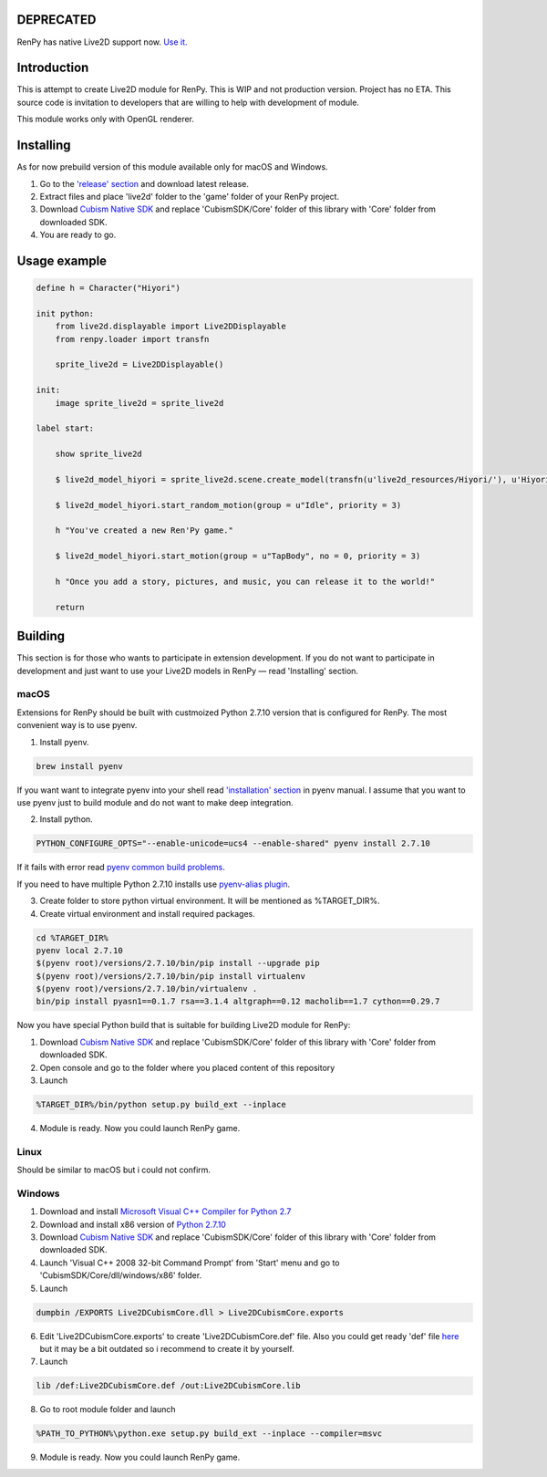 DEPRECATED
==========

RenPy has native Live2D support now. `Use it. <https://www.renpy.org/doc/html/live2d.html>`_

Introduction
============

This is attempt to create Live2D module for RenPy. This is WIP and not production version. Project has no ETA. This source code is invitation to developers that are willing to help with development of module.

This module works only with OpenGL renderer.

.. raw:: html

    <a href="https://www.patreon.com/bePatron?u=2321396"><img src="https://c5.patreon.com/external/logo/become_a_patron_button.png" alt="Become a Patron!"/></a>

Installing
==========

As for now prebuild version of this module available only for macOS and Windows.

1. Go to the `'release' section <https://github.com/asfdfdfd/renpy-live2d/releases>`_ and download latest release.

2. Extract files and place 'live2d' folder to the 'game' folder of your RenPy project.

3. Download `Cubism Native SDK <https://live2d.github.io/index.html#native>`_ and replace 'CubismSDK/Core' folder of this library with 'Core' folder from downloaded SDK.

4. You are ready to go.

Usage example
=============

.. code:: renpy

    define h = Character("Hiyori")

    init python:
        from live2d.displayable import Live2DDisplayable
        from renpy.loader import transfn
    
        sprite_live2d = Live2DDisplayable()
    
    init:
        image sprite_live2d = sprite_live2d
    
    label start:
    
        show sprite_live2d
            
        $ live2d_model_hiyori = sprite_live2d.scene.create_model(transfn(u'live2d_resources/Hiyori/'), u'Hiyori.model3.json')
    
        $ live2d_model_hiyori.start_random_motion(group = u"Idle", priority = 3)
    
        h "You've created a new Ren'Py game."

        $ live2d_model_hiyori.start_motion(group = u"TapBody", no = 0, priority = 3)

        h "Once you add a story, pictures, and music, you can release it to the world!"

        return

Building
========

This section is for those who wants to participate in extension development. If you do not want to participate in development and just want to use your Live2D models in RenPy — read 'Installing' section.

macOS
-----

Extensions for RenPy should be built with custmoized Python 2.7.10 version that is configured for RenPy. The most convenient way is to use pyenv.

1. Install pyenv.

.. code:: shell
   
    brew install pyenv
   
If you want want to integrate pyenv into your shell read `'installation' section <https://github.com/pyenv/pyenv#installation>`_ in pyenv manual. I assume that you want to use pyenv just to build module and do not want to make deep integration.

2. Install python.

.. code:: shell

    PYTHON_CONFIGURE_OPTS="--enable-unicode=ucs4 --enable-shared" pyenv install 2.7.10    

If it fails with error read `pyenv common build problems <https://github.com/pyenv/pyenv/wiki/common-build-problems>`_.

If you need to have multiple Python 2.7.10 installs use `pyenv-alias plugin <https://github.com/s1341/pyenv-alias>`_.

3. Create folder to store python virtual environment. It will be mentioned as %TARGET_DIR%.
    
4. Create virtual environment and install required packages.

.. code:: shell

    cd %TARGET_DIR%
    pyenv local 2.7.10
    $(pyenv root)/versions/2.7.10/bin/pip install --upgrade pip
    $(pyenv root)/versions/2.7.10/bin/pip install virtualenv
    $(pyenv root)/versions/2.7.10/bin/virtualenv .
    bin/pip install pyasn1==0.1.7 rsa==3.1.4 altgraph==0.12 macholib==1.7 cython==0.29.7
                             
Now you have special Python build that is suitable for building Live2D module for RenPy:

1. Download `Cubism Native SDK <https://live2d.github.io/index.html#native>`_ and replace 'CubismSDK/Core' folder of this library with 'Core' folder from downloaded SDK.

2. Open console and go to the folder where you placed content of this repository

3. Launch 

.. code:: shell

  %TARGET_DIR%/bin/python setup.py build_ext --inplace
      
4. Module is ready. Now you could launch RenPy game.

Linux
-----

Should be similar to macOS but i could not confirm.

Windows
-------

1. Download and install `Microsoft Visual C++ Compiler for Python 2.7 <https://www.microsoft.com/en-us/download/details.aspx?id=44266>`_

2. Download and install x86 version of `Python 2.7.10  <https://www.python.org/ftp/python/2.7.10/python-2.7.10.msi>`_

3. Download `Cubism Native SDK <https://live2d.github.io/index.html#native>`_ and replace 'CubismSDK/Core' folder of this library with 'Core' folder from downloaded SDK.

4. Launch 'Visual C++ 2008 32-bit Command Prompt' from 'Start' menu and go to 'CubismSDK/Core/dll/windows/x86' folder.

5. Launch

.. code:: shell

    dumpbin /EXPORTS Live2DCubismCore.dll > Live2DCubismCore.exports

6. Edit 'Live2DCubismCore.exports' to create 'Live2DCubismCore.def' file. Also you could get ready 'def' file `here <https://gist.github.com/asfdfdfd/e20835ed92bd245e258d8a1c1b2f77ac>`_ but it may be a bit outdated so i recommend to create it by yourself.

7. Launch
    
.. code:: shell

    lib /def:Live2DCubismCore.def /out:Live2DCubismCore.lib

8. Go to root module folder and launch

.. code:: shell

    %PATH_TO_PYTHON%\python.exe setup.py build_ext --inplace --compiler=msvc
        
9. Module is ready. Now you could launch RenPy game.
